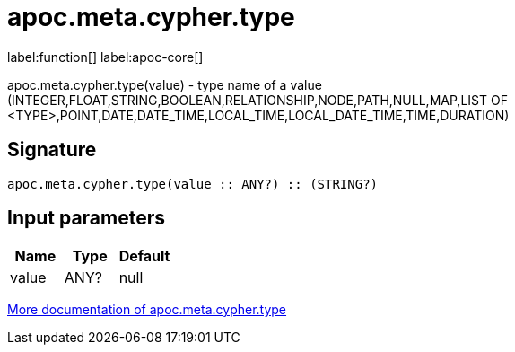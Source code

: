 ////
This file is generated by DocsTest, so don't change it!
////

= apoc.meta.cypher.type
:description: This section contains reference documentation for the apoc.meta.cypher.type function.

label:function[] label:apoc-core[]

[.emphasis]
apoc.meta.cypher.type(value) - type name of a value (INTEGER,FLOAT,STRING,BOOLEAN,RELATIONSHIP,NODE,PATH,NULL,MAP,LIST OF <TYPE>,POINT,DATE,DATE_TIME,LOCAL_TIME,LOCAL_DATE_TIME,TIME,DURATION)

== Signature

[source]
----
apoc.meta.cypher.type(value :: ANY?) :: (STRING?)
----

== Input parameters
[.procedures, opts=header]
|===
| Name | Type | Default 
|value|ANY?|null
|===

xref::database-introspection/meta.adoc[More documentation of apoc.meta.cypher.type,role=more information]

